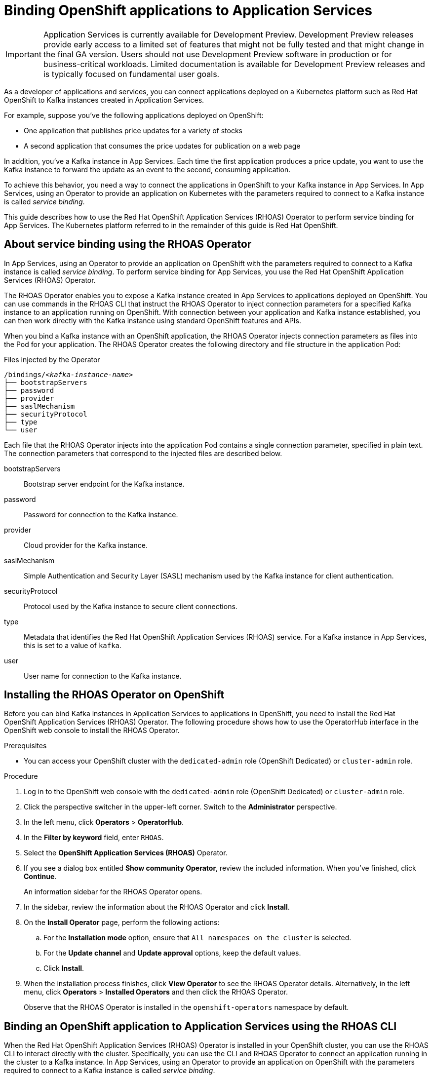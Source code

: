////
START GENERATED ATTRIBUTES
WARNING: This content is generated by running npm --prefix .build run generate:attributes
////


:community:
:imagesdir: ./images
:product-version: 1
:product-long: Application Services
:product: App Services
// Placeholder URL, when we get a HOST UI for the service we can put it here properly
:service-url: https://cloud.redhat.com/beta/application-services/streams/
:property-file-name: app-services.properties

// Other upstream project names
:samples-git-repo: https://github.com/redhat-developer/app-services-guides

//URL components for cross refs
:base-url: https://github.com/redhat-developer/app-services-guides/blob/main/
:base-url-cli: https://github.com/redhat-developer/app-services-cli/tree/main/docs/
:getting-started-url: getting-started/README.adoc
:kafka-bin-scripts-url: kafka-bin-scripts/README.adoc
:kafkacat-url: kafkacat/README.adoc
:quarkus-url: quarkus/README.adoc
:rhoas-cli-url: rhoas-cli/README.adoc
:rhoas-cli-ref-url: commands
:topic-config-url: topic-configuration/README.adoc

////
END GENERATED ATTRIBUTES
////

[id="chap-binding-openshift-applications"]
= Binding OpenShift applications to {product-long}
:context: service-binding

[IMPORTANT]
====
{product-long} is currently available for Development Preview. Development Preview releases provide early access to a limited set of features that might not be fully tested and that might change in the final GA version. Users should not use Development Preview software in production or for business-critical workloads. Limited documentation is available for Development Preview releases and is typically focused on fundamental user goals.
====

[role="_abstract"]
As a developer of applications and services, you can connect applications deployed on a Kubernetes platform such as Red Hat OpenShift to Kafka instances created in {product-long}.

For example, suppose you've the following applications deployed on OpenShift:

* One application that publishes price updates for a variety of stocks
* A second application that consumes the price updates for publication on a web page

In addition, you've a Kafka instance in {product}. Each time the first application produces a price update, you want to use the Kafka instance to forward the update as an event to the second, consuming application.

To achieve this behavior, you need a way to connect the applications in OpenShift to your Kafka instance in {product}. In {product}, using an Operator to provide an application on Kubernetes with the parameters required to connect to a Kafka instance is called __service binding__.

This guide describes how to use the Red Hat OpenShift Application Services (RHOAS) Operator to perform service binding for {product}. The Kubernetes platform referred to in the remainder of this guide is Red Hat OpenShift.


[id="con-about-service-binding-using-rhoas-operator_{context}"]
== About service binding using the RHOAS Operator

In {product}, using an Operator to provide an application on OpenShift with the parameters required to connect to a Kafka instance is called __service binding__. To perform service binding for {product}, you use the Red Hat OpenShift Application Services (RHOAS) Operator.

The RHOAS Operator enables you to expose a Kafka instance created in {product} to applications deployed on OpenShift. You can use commands in the RHOAS CLI that instruct the RHOAS Operator to inject connection parameters for a specified Kafka instance to an application running on OpenShift. With connection between your application and Kafka instance established, you can then work directly with the Kafka instance using standard OpenShift features and APIs.

When you bind a Kafka instance with an OpenShift application, the RHOAS Operator injects connection parameters as files into the Pod for your application. The RHOAS Operator creates the following directory and file structure in the application Pod:

.Files injected by the Operator
[source, subs="+quotes"]
----
/bindings/__<kafka-instance-name>__
├── bootstrapServers
├── password
├── provider
├── saslMechanism
├── securityProtocol
├── type
└── user
----

Each file that the RHOAS Operator injects into the application Pod contains a single connection parameter, specified in plain text. The connection parameters that correspond to the injected files are described below.

bootstrapServers:: Bootstrap server endpoint for the Kafka instance.
password:: Password for connection to the Kafka instance.
provider:: Cloud provider for the Kafka instance.
saslMechanism:: Simple Authentication and Security Layer (SASL) mechanism used by the Kafka instance for client authentication.
securityProtocol:: Protocol used by the Kafka instance to secure client connections.
type:: Metadata that identifies the Red Hat OpenShift Application Services (RHOAS) service. For a Kafka instance in {product}, this is set to a value of `kafka`.
user:: User name for connection to the Kafka instance.

[id="proc-installing-rhoas-operator_{context}"]
== Installing the RHOAS Operator on OpenShift

[role="_abstract"]
Before you can bind Kafka instances in {product-long} to applications in OpenShift, you need to install the Red Hat OpenShift Application Services (RHOAS) Operator. The following procedure shows how to use the OperatorHub interface in the OpenShift web console to install the RHOAS Operator.

.Prerequisites
* You can access your OpenShift cluster with the `dedicated-admin` role (OpenShift Dedicated) or `cluster-admin` role.

.Procedure
. Log in to the OpenShift web console with the `dedicated-admin` role (OpenShift Dedicated) or `cluster-admin` role.
. Click the perspective switcher in the upper-left corner. Switch to the *Administrator* perspective.
. In the left menu, click *Operators* > *OperatorHub*.
. In the *Filter by keyword* field, enter `RHOAS`.
. Select the *OpenShift Application Services (RHOAS)* Operator.
. If you see a dialog box entitled *Show community Operator*, review the included information. When you've finished, click *Continue*.
+
An information sidebar for the RHOAS Operator opens.

. In the sidebar, review the information about the RHOAS Operator and click *Install*.
. On the *Install Operator* page, perform the following actions:
.. For the *Installation mode* option, ensure that `All namespaces on the cluster` is selected.
.. For the *Update channel* and *Update approval* options, keep the default values.
.. Click *Install*.
. When the installation process finishes, click *View Operator* to see the RHOAS Operator details. Alternatively, in the left menu, click *Operators* > *Installed Operators* and then click the RHOAS Operator.
+
Observe that the RHOAS Operator is installed in the `openshift-operators` namespace by default.

[id="con-binding-openshift-application-using-cli_{context}"]
== Binding an OpenShift application to {product-long} using the RHOAS CLI

When the Red Hat OpenShift Application Services (RHOAS) Operator is installed in your OpenShift cluster, you can use the RHOAS CLI to interact directly with the cluster. Specifically, you can use the CLI and RHOAS Operator to connect an application running in the cluster to a Kafka instance. In {product}, using an Operator to provide an application on OpenShift with the parameters required to connect to a Kafka instance is called __service binding__.

The following tutorial shows how to use the RHOAS CLI and RHOAS Operator to perform service binding. In the tutorial, you create an example Quarkus application and connect this to a Kafka instance. link:https://quarkus.io/[Quarkus^] is a Kubernetes-native Java framework that is optimized for serverless, cloud, and Kubernetes environments.

When you perform service binding, the RHOAS Operator injects connection parameters as files into the Pod for the application. Because the example Quarkus application uses the `quarkus-kubernetes-service-binding` link:https://quarkus.io/guides/deploying-to-kubernetes#service-binding[extension], the application automatically detects and uses the injected connection parameters.

In general, this automatic injection and detection of connection parameters eliminates the need to manually configure an application to connect to a Kafka instance in {product}. This is a particular advantage if you've many applications in your project that you want to connect to a Kafka instance.

IMPORTANT: Some steps in the tutorial require you to log in to your OpenShift cluster with the `dedicated-admin` role (OpenShift Dedicated) or `cluster-admin` role.

[id="proc-verifying-connection-to-openshift-cluster_{context}"]
=== Verifying connection to your OpenShift cluster

[role="_abstract"]
In this step of the tutorial, you verify that the installed RHOAS Operator is working by using the RHOAS CLI to connect to your OpenShift cluster and retrieve the cluster status.

.Prerequisites
* The RHOAS Operator is installed in your OpenShift cluster. See xref:proc-installing-rhoas-operator_{context}[].
* You can access your OpenShift cluster with privileges to create a new project.
* You've installed the OpenShift CLI. For more information, see link:https://docs.openshift.com/container-platform/4.7/cli_reference/openshift_cli/getting-started-cli.html#installing-openshift-cli[Installing the OpenShift CLI].
* You've installed the RHOAS CLI. For more information, see link:{base-url}{rhoas-cli-url}#proc-installing-rhoas_getting-started-rhoas[Installing the RHOAS CLI].

.Procedure
. Log in to your OpenShift cluster as a user who has privileges to create a new project.
+
.Logging in to OpenShift cluster
[source,subs="+quotes"]
----
$ oc login -u __<user>__ -p __<password>__ --server=__<host:port>__
----
+
In the preceding example, replace the values in angle brackets (`< >`) with your own values.

. Create a new project, as shown in the following example.
+
.Creating a new project in OpenShift
[source, subs="+quotes"]
----
$ oc new-project rhoas-quarkus
----

. Log in to RHOAS CLI.
+
.Logging in to the RHOAS CLI
[source]
----
$ rhoas login
----

. Use the RHOAS CLI to connect to your OpenShift cluster and retrieve the cluster status.
+
.Using the RHOAS CLI to connect to OpenShift cluster
[source]
----
$ rhoas cluster status
Namespace: rhoas-quarkus
RHOAS Operator: Installed
----
+
As shown in the output, the CLI indicates that the RHOAS Operator was successfully installed. The CLI also retrieves the name of the current OpenShift project (namespace).

[id="proc-connecting-kafka-instance-to-openshift-cluster_{context}"]
=== Connecting a Kafka instance to your OpenShift cluster

[role="_abstract"]
When you've verified connection to your OpenShift cluster, you can connect a specific Kafka instance created in {product} to the current project in the cluster. In this step of the tutorial, you use the RHOAS CLI to connect a specified Kafka instance to a project in your cluster.

.Prerequisites
* You've completed the previous steps in this tutorial:
** xref:proc-verifying-connection-to-openshift-cluster_{context}[]
* You’ve created a Kafka instance in {product} and the instance is in the *Ready* state. To learn how to create a Kafka instance, see link:{base-url}{getting-started-url}[Getting started with {product-long}].
* You have an API token to connect to your Kafka instance. To get a token, see the link:https://cloud.redhat.com/openshift/token[OpenShift Cluster Manager API Token] page.

.Procedure

. If you're not already logged in to your OpenShift cluster, log in as the same user who completed the previous step of this tutorial.
+
.Logging in to OpenShift cluster
[source, subs="+quotes"]
----
$ oc login -u __<user>__ -p __<password>__ --server=__<host:port>__
----
+
In the preceding example, replace the values in angle brackets (`< >`) with your own values.

. Ensure that the current OpenShift project is the one created in the previous step of this tutorial, as shown in the following example.
+
.Specifying the current OpenShift project
[source]
----
$ oc project rhoas-quarkus
----

. Connect a Kafka instance in {product} to the current project in your OpenShift cluster.
+
.Connecting a Kafka instance to OpenShift cluster
[source]
----
$ rhoas cluster connect --ignore-context
----
+
You're prompted to specify the Kafka instance that you want to connect to OpenShift.

. Type the name of the Kafka instance that you want to connect to OpenShift. Press *Enter*.
+
You should see output like the following:
+
.Example output from cluster connect command
[source]
----
Connection Details:

Apache Kafka instance:  my-kafka-instance
Kubernetes Namespace:   rhoas-quarkus
Service Account Secret: rh-cloud-services-service-account
----

. Verify the connection details shown by the CLI. When you're ready to continue, type `y` and then press *Enter*.
+
You're prompted to provide an access token. The RHOAS Operator requires this token to make a connection to your Kafka instance.

. In your web browser, open the link:https://cloud.redhat.com/openshift/token[OpenShift Cluster Manager API Token] page. Copy the access token shown.

. On the command line, right-click and select *Paste*. Press *Enter*.
+
The RHOAS Operator uses the token to create a `KafkaConnection` resource on your OpenShift cluster. When this process is complete, you should see lines like the following:
+
.Example output from creation of KafkaConnection resource
[source]
----
KafkaConnection resource "my-kafka-instance" has been created
Waiting for status from KafkaConnection resource.
Created KafkaConnection can be injected into your application.
...
KafkaConnection successfully installed on your cluster.
----

. Verify that the RHOAS Operator successfully created the connection.
+
.Verifying Operator connection to cluster
[source]
----
$ oc get KafkaConnection

NAME   		         AGE
my-kafka-instance    2m35s
----
+
As shown in the output, the RHOAS Operator creates a `KafkaConnection` resource that matches the name of your Kafka instance. In this example, the resource name matches a Kafka instance called `my-kafka-instance`.

[id="proc-deploying-example-application-in-openshift_{context}"]
=== Deploying an example application in OpenShift

[role="_abstract"]
In this step of the tutorial, you deploy an example Quarkus application in the OpenShift project that you created earlier in the tutorial.

The Quarkus application generates random numbers between 0 and 100 and produces those numbers to a Kafka topic. Another part of the application consumes the numbers from the Kafka topic. Finally, the application uses __server-sent events__ to expose the numbers as a REST UI. A web page in the application displays the exposed numbers.

The example Quarkus application uses the `quarkus-kubernetes-service-binding` link:https://quarkus.io/guides/deploying-to-kubernetes#service-binding[extension], which means that the application automatically detects and uses the injected connection parameters. This eliminates the need for manual configuration of the application.

.Prerequisites
* You've completed the previous steps in this tutorial:
** xref:proc-verifying-connection-to-openshift-cluster_{context}[]
** xref:proc-connecting-kafka-instance-to-openshift-cluster_{context}[]
* You've privileges to deploy applications in the OpenShift project created earlier in this tutorial.

.Procedure

. If you're not already logged in to your OpenShift cluster, log in as a user who has privileges to deploy applications in the OpenShift project created earlier in this tutorial.
+
.Logging in to OpenShift
[source,subs="+quotes"]
----
$ oc login -u __<user>__ -p __<password>__ --server=__<host:port>__
----
+
In the preceding example, replace the values in angle brackets (`< >`) with your own values.

. Ensure that the current OpenShift project is the one created earlier in this tutorial, as shown in the following example.
+
.Specifying the current OpenShift project
[source]
----
$ oc project rhoas-quarkus
----

. To deploy the Quarkus application, apply an example application template provided by {product}.
+
.Deploying an example Quarkus application
[source,options="nowrap"]
----
$ oc apply -f https://raw.githubusercontent.com/redhat-developer/app-services-guides/main/code-examples/quarkus-kafka-quickstart/.kubernetes/kubernetes.yml

service/rhoas-quarkus-kafka created
deployment.apps/rhoas-quarkus-kafka created
route.route.openshift.io/rhoas-quarkus-kafka created
----
+
As shown in the output, when you deploy the application, OpenShift creates a Service and Route for access to the application.

. Get the URL of the Route created for the application.
+
.Getting the Route for the Quarkus application
[source,options="nowrap"]
----
$ oc get route

NAME                   HOST/PORT
rhoas-quarkus-kafka    rhoas-quarkus-kafka-jbyrne-dev.apps.sandbox-m2.ll9k.p1.openshiftapps.com
----

. On the command line, highlight the URL shown under *HOST/PORT*. Right-click and select *Copy*.

. In your web browser, paste the URL for the Route.
+
A web page for the Quarkus application opens.

. In your web browser, append `/prices.html` to the URL.
+
A new web page entitled *Last price* opens.  Because you haven't yet connected the Quarkus application to your Kafka instance, the price value appears as `N/A`.

[id="proc-creating-topic-in-kafka-instance_{context}"]
=== Creating a topic in your Kafka instance

[role="_abstract"]
In the previous step of this tutorial, you created an example OpenShift application. The application is a Quarkus application that uses a Kafka topic called `prices` to produce and consume messages. In this step, you create the `prices` topic in your Kafka instance so that the Quarkus application can interact with it.

.Prerequisites
* You've completed the previous steps in this tutorial:
** xref:proc-verifying-connection-to-openshift-cluster_{context}[]
** xref:proc-connecting-kafka-instance-to-openshift-cluster_{context}[]
** xref:proc-deploying-example-application-in-openshift_{context}[]
* You’ve created a Kafka instance in {product} and the instance is in the *Ready* state. To learn how to create a Kafka instance, see link:{base-url}{getting-started-url}[Getting started with {product-long}].

.Procedure
. On the link:{service-url}[Kafka Instances] page of the {product} web console, click the name of the Kafka instance that you want to add a topic to.

. Click *Create topic* and follow the guided steps to define the topic details. Click *Next* to complete each step and click *Finish* to complete the setup.
+
.Guided steps to define topic details
image::sak-create-topic.png[Image of wizard to create a topic]

*Topic name*:: Enter `prices` as the topic name.
*Partitions*:: Set the number of partitions for this topic. For this tutorial, set a value of `1`. Partitions are distinct lists of messages within a topic and enable parts of a topic to be distributed over multiple brokers in the cluster. A topic can contain one or more partitions, enabling producer and consumer loads to be scaled.
+
NOTE: You can increase the number of partitions later, but you cannot decrease them.
+
*Message retention*:: Set the message retention time to the relevant value and increment. For this tutorial, set a value of `7 days`. Message retention time is the amount of time that messages are retained in a topic before they are deleted or compacted, depending on the cleanup policy.
*Replicas*:: For this release of {product}, the replicas are preconfigured. The number of partition replicas for the topic is set to `3` and the minimum number of follower replicas that must be in sync with a partition leader is set to `2`. Replicas are copies of partitions in a topic. Partition replicas are distributed over multiple brokers in the cluster to ensure topic availability if a broker fails. When a follower replica is in sync with a partition leader, the follower replica can become the new partition leader if needed.
+
After you complete the topic setup, the new Kafka topic is listed in the topics table.

[id="proc-binding-kafka-instance-to-openshift-application_{context}"]
=== Binding your Kafka instance to your OpenShift application

In this step of the tutorial, you use the RHOAS CLI to bind your Kafka instance to your OpenShift application. When you perform this binding, the RHOAS Operator injects connection parameters as files into the Pod for the application. The Quarkus application automatically detects and uses the connection parameters to bind to the Kafka instance.

.Prerequisites
* You've completed the previous steps in this tutorial:
** xref:proc-verifying-connection-to-openshift-cluster_{context}[]
** xref:proc-connecting-kafka-instance-to-openshift-cluster_{context}[]
** xref:proc-deploying-example-application-in-openshift_{context}[]
** xref:proc-creating-topic-in-kafka-instance_{context}[]
* You understand how the RHOAS Operator injects connection parameters as files into a client application Pod. To learn more, see xref:con-about-service-binding-using-rhoas-operator_{context}[].

.Procedure
. If you're not already logged in to your OpenShift cluster, log in as a user who has privileges to deploy applications in the project created earlier in this tutorial.
+
.Logging in to OpenShift
[source, subs="+quotes"]
----
$ oc login -u __<user>__ -p __<password>__ --server=__<host:port>__
----
+
In the preceding example, replace the values in angle brackets (`< >`) with your own values.

. Ensure that the current OpenShift project is the one created earlier in this tutorial, as shown in the following example.
+
.Specifying the current OpenShift project
[source]
----
$ oc project rhoas-quarkus
----

. Use the RHOAS CLI to bind your Kafka instance to an application in your OpenShift project.
+
.Binding Kafka instance to application in OpenShift
[source]
----
$ rhoas cluster bind
----
+
You're prompted to specify the Kafka instance in {product} that you want to connect to OpenShift.

. Type the name of the Kafka instance that you want to connect to OpenShift. Press *Enter*.
+
You're prompted to specify the OpenShift application that you want to bind your Kafka instance to.

. To bind to the example Quarkus application that you deployed, type `rhoas-quarkus-kafka`. Press *Enter*.

. Type `y` to confirm that you want to continue. Press *Enter*.
+
When binding is complete, you should see output like the following:
+
.Example output from binding Kafka instance to application in OpenShift
[source]
----
Binding my-kafka-instance with rhoas-quarkus-kafka app succeeded
----
+
The preceding output shows that the RHOAS CLI successfully bound a Kafka instance called `my-kafka-instance` to the example Quarkus application called `rhoas-quarkus-kafka` in OpenShift. The Quarkus application automatically detected the connection parameters injected by the RHOAS Operator and used them to bind with the Kafka instance.
+
When service binding is complete, OpenShift redeploys the Quarkus application. After some time, the Quarkus application starts to use the `prices` Kafka topic that you created earlier in the tutorial. One part of the Quarkus application publishes price updates to this topic, while another part of the application consumes the updates.

. To verify that the Quarkus application is using the Kafka topic, reload the *Last price* web page that you opened earlier in this tutorial.
+
On the web page, observe that the price value is continuously updated. The updates show that the Quarkus application is now using the `prices` topic in your Kafka instance to produce and consume messages that correspond to price updates.
